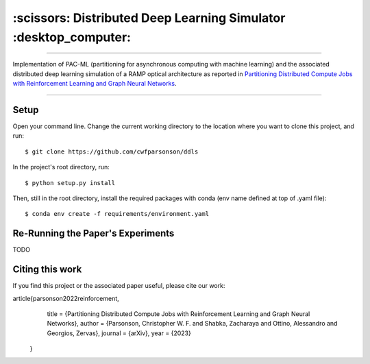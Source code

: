 =================================================================
:scissors: Distributed Deep Learning Simulator :desktop_computer:
=================================================================

--------------------------------------------------------------------------------------------------------------------------------------------

Implementation of PAC-ML (partitioning for asynchronous computing with machine
learning) and the associated distributed deep learning simulation of a RAMP optical architecture 
as reported in `Partitioning Distributed Compute Jobs with Reinforcement Learning and Graph Neural Networks <https://arxiv.org/abs/2205.14345>`_.

.. figure:: assets/rl_gnn_partitioning_methodology.drawio.png

--------------------------------------------------------------------------------------------------------------------------------------------


Setup
=====

Open your command line. Change the current working directory to the location where you want to clone this project, and run::

    $ git clone https://github.com/cwfparsonson/ddls

In the project's root directory, run::

    $ python setup.py install

Then, still in the root directory, install the required packages with conda (env name defined at top of .yaml file)::

    $ conda env create -f requirements/environment.yaml


Re-Running the Paper's Experiments
==================================
TODO


Citing this work
================
If you find this project or the associated paper useful, please cite our work::

article{parsonson2022reinforcement,
      title = {Partitioning Distributed Compute Jobs with Reinforcement Learning and Graph Neural Networks},
      author = {Parsonson, Christopher W. F. and Shabka, Zacharaya and Ottino, Alessandro and Georgios, Zervas},
      journal = {arXiv},
      year = {2023}
    }
